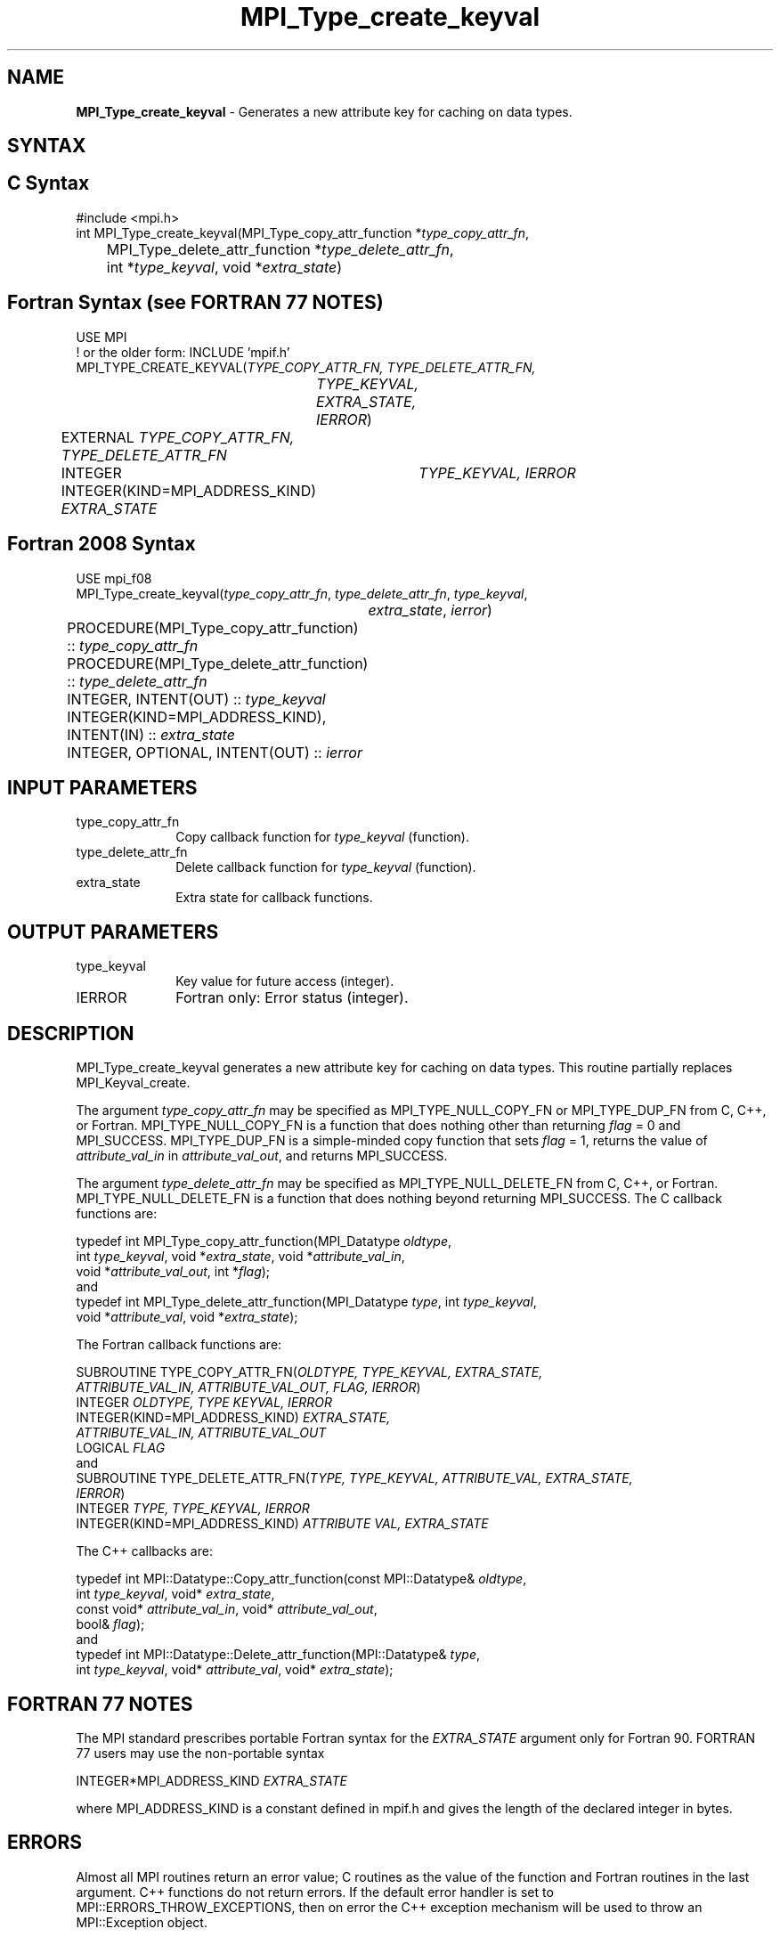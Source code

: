 .\" -*- nroff -*-
.\" Copyright 2010 Cisco Systems, Inc.  All rights reserved.
.\" Copyright 2006-2008 Sun Microsystems, Inc.
.\" Copyright (c) 1996 Thinking Machines
.\" $COPYRIGHT$
.TH MPI_Type_create_keyval 3 "Unreleased developer copy" "gitclone" "Open MPI"
.SH NAME
\fBMPI_Type_create_keyval\fP \- Generates a new attribute key for caching on data types.

.SH SYNTAX
.ft R
.SH C Syntax
.nf
#include <mpi.h>
int MPI_Type_create_keyval(MPI_Type_copy_attr_function *\fItype_copy_attr_fn\fP,
	MPI_Type_delete_attr_function *\fItype_delete_attr_fn\fP,
	int *\fItype_keyval\fP, void *\fIextra_state\fP)

.fi
.SH Fortran Syntax (see FORTRAN 77 NOTES)
.nf
USE MPI
! or the older form: INCLUDE 'mpif.h'
MPI_TYPE_CREATE_KEYVAL(\fITYPE_COPY_ATTR_FN, TYPE_DELETE_ATTR_FN,
		TYPE_KEYVAL, EXTRA_STATE, IERROR\fP)
	EXTERNAL \fITYPE_COPY_ATTR_FN, TYPE_DELETE_ATTR_FN\fP
	INTEGER	\fITYPE_KEYVAL, IERROR \fP
	INTEGER(KIND=MPI_ADDRESS_KIND) \fIEXTRA_STATE\fP

.fi
.SH Fortran 2008 Syntax
.nf
USE mpi_f08
MPI_Type_create_keyval(\fItype_copy_attr_fn\fP, \fItype_delete_attr_fn\fP, \fItype_keyval\fP,
		\fIextra_state\fP, \fIierror\fP)
	PROCEDURE(MPI_Type_copy_attr_function) :: \fItype_copy_attr_fn\fP
	PROCEDURE(MPI_Type_delete_attr_function) :: \fItype_delete_attr_fn\fP
	INTEGER, INTENT(OUT) :: \fItype_keyval\fP
	INTEGER(KIND=MPI_ADDRESS_KIND), INTENT(IN) :: \fIextra_state\fP
	INTEGER, OPTIONAL, INTENT(OUT) :: \fIierror\fP

.fi
.SH INPUT PARAMETERS
.ft R
.TP 1i
type_copy_attr_fn
Copy callback function for \fItype_keyval\fP (function).
.TP 1i
type_delete_attr_fn
Delete callback function for \fItype_keyval\fP (function).
.TP 1i
extra_state
Extra state for callback functions.

.SH OUTPUT PARAMETERS
.ft R
.TP 1i
type_keyval
Key value for future access (integer).
.TP 1i
IERROR
Fortran only: Error status (integer).

.SH DESCRIPTION
.ft R
MPI_Type_create_keyval generates a new attribute key for caching on data types. This routine partially replaces MPI_Keyval_create.
.sp
The argument \fItype_copy_attr_fn\fP may be specified as MPI_TYPE_NULL_COPY_FN or MPI_TYPE_DUP_FN from C, C++, or Fortran. MPI_TYPE_NULL_COPY_FN is a function that does nothing other than returning \fIflag\fP = 0 and MPI_SUCCESS. MPI_TYPE_DUP_FN is a simple-minded copy function that sets \fIflag\fP = 1, returns the value of \fIattribute_val_in\fP in \fIattribute_val_out\fP, and returns MPI_SUCCESS.
.sp
The argument \fItype_delete_attr_fn\fP may be specified as MPI_TYPE_NULL_DELETE_FN from C, C++, or Fortran. MPI_TYPE_NULL_DELETE_FN is a function that does nothing beyond returning MPI_SUCCESS.
The C callback functions are:
.sp
.nf
typedef int MPI_Type_copy_attr_function(MPI_Datatype \fIoldtype\fP,
            int \fItype_keyval\fP, void *\fIextra_state\fP, void *\fIattribute_val_in\fP,
            void *\fIattribute_val_out\fP, int *\fIflag\fP);
.fi
and
.nf
typedef int MPI_Type_delete_attr_function(MPI_Datatype \fItype\fP, int \fItype_keyval\fP,
             void *\fIattribute_val\fP, void *\fIextra_state\fP);
.fi
.sp
The Fortran callback functions are:
.sp
.nf
SUBROUTINE TYPE_COPY_ATTR_FN(\fIOLDTYPE, TYPE_KEYVAL, EXTRA_STATE,
             ATTRIBUTE_VAL_IN, ATTRIBUTE_VAL_OUT, FLAG, IERROR\fP)
    INTEGER \fIOLDTYPE, TYPE KEYVAL, IERROR\fP
    INTEGER(KIND=MPI_ADDRESS_KIND) \fIEXTRA_STATE,
        ATTRIBUTE_VAL_IN, ATTRIBUTE_VAL_OUT\fP
    LOGICAL \fIFLAG\fP
.fi
and
.nf
SUBROUTINE TYPE_DELETE_ATTR_FN(\fITYPE, TYPE_KEYVAL, ATTRIBUTE_VAL, EXTRA_STATE,
             IERROR\fP)
    INTEGER \fITYPE, TYPE_KEYVAL, IERROR\fP
    INTEGER(KIND=MPI_ADDRESS_KIND) \fIATTRIBUTE VAL, EXTRA_STATE\fP
.fi
.sp
The C++ callbacks are:
.sp
.nf
typedef int MPI::Datatype::Copy_attr_function(const MPI::Datatype& \fIoldtype\fP,
             int \fItype_keyval\fP, void* \fIextra_state\fP,
             const void* \fIattribute_val_in\fP, void* \fIattribute_val_out\fP,
             bool& \fIflag\fP);
.fi
and
.nf
typedef int MPI::Datatype::Delete_attr_function(MPI::Datatype& \fItype\fP,
             int \fItype_keyval\fP, void* \fIattribute_val\fP, void* \fIextra_state\fP);
.fi
.sp

.SH FORTRAN 77 NOTES
.ft R
The MPI standard prescribes portable Fortran syntax for
the \fIEXTRA_STATE\fP argument only for Fortran 90.  FORTRAN 77
users may use the non-portable syntax
.sp
.nf
     INTEGER*MPI_ADDRESS_KIND \fIEXTRA_STATE\fP
.fi
.sp
where MPI_ADDRESS_KIND is a constant defined in mpif.h
and gives the length of the declared integer in bytes.

.SH ERRORS
Almost all MPI routines return an error value; C routines as the value of the function and Fortran routines in the last argument. C++ functions do not return errors. If the default error handler is set to MPI::ERRORS_THROW_EXCEPTIONS, then on error the C++ exception mechanism will be used to throw an MPI::Exception object.
.sp
Before the error value is returned, the current MPI error handler is
called. By default, this error handler aborts the MPI job, except for I/O function errors. The error handler may be changed with MPI_Comm_set_errhandler; the predefined error handler MPI_ERRORS_RETURN may be used to cause error values to be returned. Note that MPI does not guarantee that an MPI program can continue past an error.

.SH SEE ALSO
.ft R
.sp
MPI_Type_free_keyval

